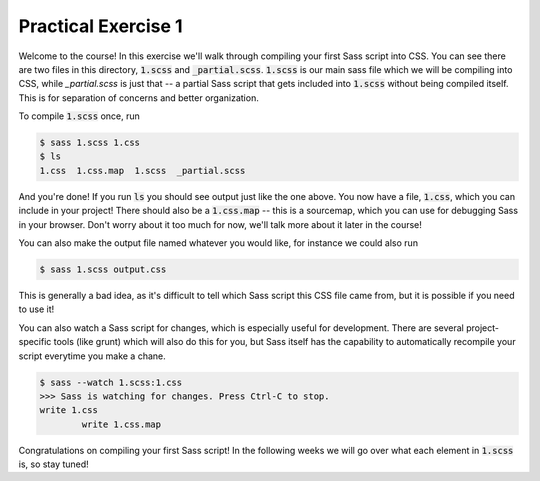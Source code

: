 Practical Exercise 1
====================

Welcome to the course!  In this exercise we'll walk through compiling
your first Sass script into CSS.  You can see there are two files 
in this directory, :code:`1.scss` and :code:`_partial.scss`.  
:code:`1.scss` is our main sass file which we will be compiling into
CSS, while `_partial.scss` is just that -- a partial Sass script 
that gets included into :code:`1.scss` without being compiled itself.
This is for separation of concerns and better organization. 

To compile :code:`1.scss` once, run

.. code-block:: none

	$ sass 1.scss 1.css
	$ ls
	1.css  1.css.map  1.scss  _partial.scss

And you're done! If you run :code:`ls` you should see output just 
like the one above. You now have a file, :code:`1.css`, which you 
can include in your project!  There should also be a :code:`1.css.map`
-- this is a sourcemap, which you can use for debugging Sass in your
browser. Don't worry about it too much for now, we'll talk more about 
it later in the course!

You can also make the output file named whatever you would like, for
instance we could also run

.. code-block:: none

	$ sass 1.scss output.css

This is generally a bad idea, as it's difficult to tell which Sass
script this CSS file came from, but it is possible if you need to use 
it!

You can also watch a Sass script for changes, which is especially
useful for development. There are several project-specific tools (like
grunt) which will also do this for you, but Sass itself has the 
capability to automatically recompile your script everytime you make 
a chane.

.. code-block:: none

	$ sass --watch 1.scss:1.css 
	>>> Sass is watching for changes. Press Ctrl-C to stop.
      	write 1.css
	  	write 1.css.map


Congratulations on compiling your first Sass script!  In the following
weeks we will go over what each element in :code:`1.scss` is, so 
stay tuned!
